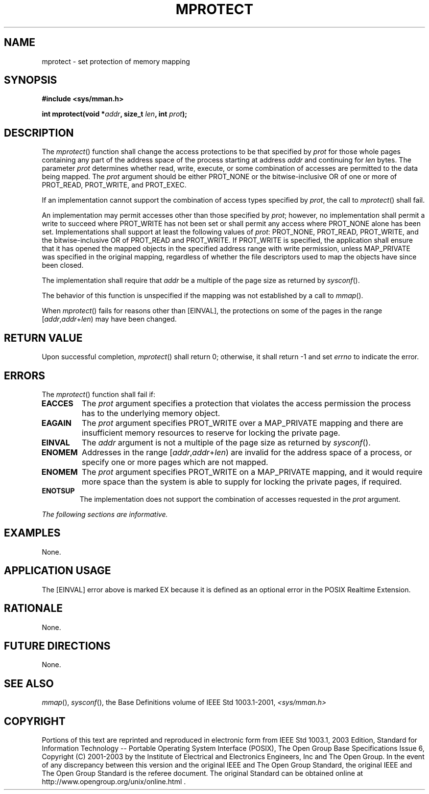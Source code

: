 .\" Copyright (c) 2001-2003 The Open Group, All Rights Reserved 
.TH "MPROTECT" 3 2003 "IEEE/The Open Group" "POSIX Programmer's Manual"
.\" mprotect 
.SH NAME
mprotect \- set protection of memory mapping
.SH SYNOPSIS
.LP
\fB#include <sys/mman.h>
.br
.sp
int mprotect(void *\fP\fIaddr\fP\fB, size_t\fP \fIlen\fP\fB, int\fP
\fIprot\fP\fB); \fP
\fB
.br
\fP
.SH DESCRIPTION
.LP
The \fImprotect\fP() function shall change the access protections
to be that specified by \fIprot\fP for those whole pages
containing any part of the address space of the process starting at
address \fIaddr\fP and continuing for \fIlen\fP bytes. The
parameter \fIprot\fP determines whether read, write, execute, or some
combination of accesses are permitted to the data being
mapped. The \fIprot\fP argument should be either PROT_NONE or the
bitwise-inclusive OR of one or more of PROT_READ, PROT_WRITE,
and PROT_EXEC.
.LP
If an implementation cannot support the combination of access types
specified by \fIprot\fP, the call to \fImprotect\fP()
shall fail.
.LP
An implementation may permit accesses other than those specified by
\fIprot\fP; however, no implementation shall permit a write
to succeed where PROT_WRITE has not been set or shall permit any access
where PROT_NONE alone has been set. Implementations shall
support at least the following values of \fIprot\fP: PROT_NONE, PROT_READ,
PROT_WRITE, and the bitwise-inclusive OR of PROT_READ
and PROT_WRITE. If PROT_WRITE is specified, the application shall
ensure that it has opened the mapped objects in the specified
address range with write permission, unless MAP_PRIVATE was specified
in the original mapping, regardless of whether the file
descriptors used to map the objects have since been closed.
.LP
The implementation shall require that \fIaddr\fP be a multiple of
the page size as returned by \fIsysconf\fP().
.LP
The behavior of this function is unspecified if the mapping was not
established by a call to \fImmap\fP().
.LP
When \fImprotect\fP() fails for reasons other than [EINVAL], the protections
on some of the pages in the range
[\fIaddr\fP,\fIaddr\fP+\fIlen\fP) may have been changed.
.SH RETURN VALUE
.LP
Upon successful completion, \fImprotect\fP() shall return 0; otherwise,
it shall return -1 and set \fIerrno\fP to indicate the
error.
.SH ERRORS
.LP
The \fImprotect\fP() function shall fail if:
.TP 7
.B EACCES
The \fIprot\fP argument specifies a protection that violates the access
permission the process has to the underlying memory
object.
.TP 7
.B EAGAIN
The \fIprot\fP argument specifies PROT_WRITE over a MAP_PRIVATE mapping
and there are insufficient memory resources to reserve
for locking the private page.
.TP 7
.B EINVAL
The \fIaddr\fP argument is not a multiple of the page size as returned
by \fIsysconf\fP().
.TP 7
.B ENOMEM
Addresses in the range [\fIaddr\fP,\fIaddr\fP+\fIlen\fP) are invalid
for the address space of a process, or specify one or
more pages which are not mapped.
.TP 7
.B ENOMEM
The \fIprot\fP argument specifies PROT_WRITE on a MAP_PRIVATE mapping,
and it would require more space than the system is able
to supply for locking the private pages, if required.
.TP 7
.B ENOTSUP
The implementation does not support the combination of accesses requested
in the \fIprot\fP argument.
.sp
.LP
\fIThe following sections are informative.\fP
.SH EXAMPLES
.LP
None.
.SH APPLICATION USAGE
.LP
The [EINVAL] error above is marked EX because it is defined as an
optional error in the POSIX Realtime Extension.
.SH RATIONALE
.LP
None.
.SH FUTURE DIRECTIONS
.LP
None.
.SH SEE ALSO
.LP
\fImmap\fP(), \fIsysconf\fP(), the Base Definitions volume of
IEEE\ Std\ 1003.1-2001, \fI<sys/mman.h>\fP
.SH COPYRIGHT
Portions of this text are reprinted and reproduced in electronic form
from IEEE Std 1003.1, 2003 Edition, Standard for Information Technology
-- Portable Operating System Interface (POSIX), The Open Group Base
Specifications Issue 6, Copyright (C) 2001-2003 by the Institute of
Electrical and Electronics Engineers, Inc and The Open Group. In the
event of any discrepancy between this version and the original IEEE and
The Open Group Standard, the original IEEE and The Open Group Standard
is the referee document. The original Standard can be obtained online at
http://www.opengroup.org/unix/online.html .
